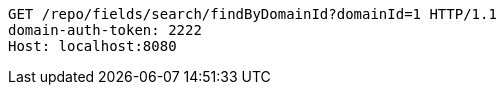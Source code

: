 [source,http,options="nowrap"]
----
GET /repo/fields/search/findByDomainId?domainId=1 HTTP/1.1
domain-auth-token: 2222
Host: localhost:8080

----